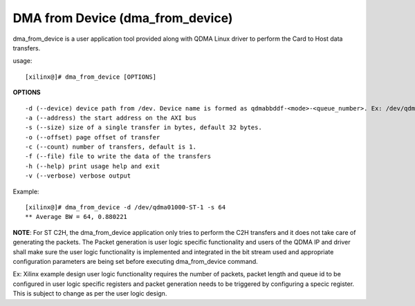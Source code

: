 *********************************
DMA from Device (dma_from_device)
*********************************

dma_from_device is a user application tool provided along with QDMA Linux driver to perform the Card to Host data transfers.

usage: 

::

	[xilinx@]# dma_from_device [OPTIONS]


**OPTIONS**

::

  -d (--device) device path from /dev. Device name is formed as qdmabbddf-<mode>-<queue_number>. Ex: /dev/qdma01000-MM-0
  -a (--address) the start address on the AXI bus
  -s (--size) size of a single transfer in bytes, default 32 bytes.
  -o (--offset) page offset of transfer
  -c (--count) number of transfers, default is 1.
  -f (--file) file to write the data of the transfers
  -h (--help) print usage help and exit
  -v (--verbose) verbose output


Example:

::

   [xilinx@]# dma_from_device -d /dev/qdma01000-ST-1 -s 64
   ** Average BW = 64, 0.880221
   
   
**NOTE**:
For ST C2H, the dma_from_device application only tries to perform the C2H transfers and it does not take care of generating the packets. The Packet generation is user logic specific functionality and users of the QDMA IP and driver shall make sure the user logic functionality is implemented and integrated in the bit stream used and appropriate configuration parameters are being set before executing dma_from_device command.

Ex: Xilinx example design user logic functionality requires the number of packets, packet length and queue id to be configured in user logic specific registers and packet generation needs to be triggered by configuring a specic register. This is subject to change as per the user logic design.
